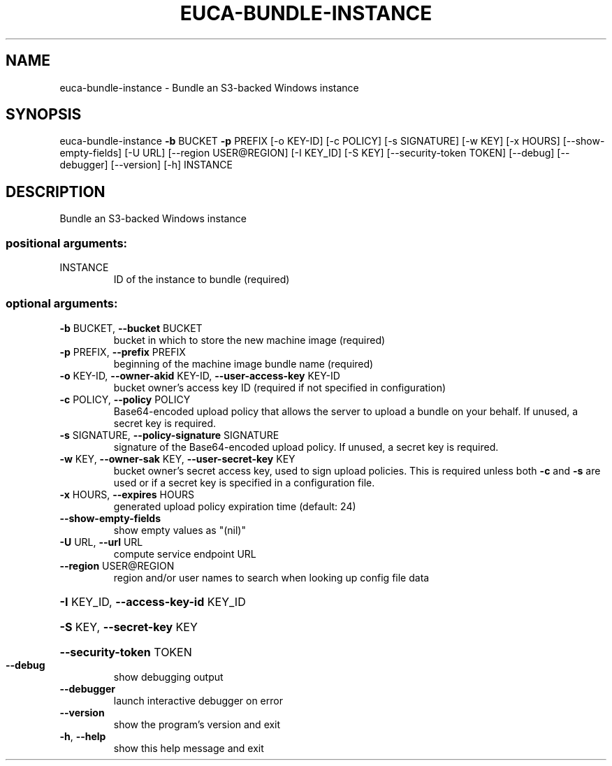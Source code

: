 .\" DO NOT MODIFY THIS FILE!  It was generated by help2man 1.44.1.
.TH EUCA-BUNDLE-INSTANCE "1" "September 2014" "euca2ools 3.1.1" "User Commands"
.SH NAME
euca-bundle-instance \- Bundle an S3-backed Windows instance
.SH SYNOPSIS
euca\-bundle\-instance \fB\-b\fR BUCKET \fB\-p\fR PREFIX [\-o KEY\-ID] [\-c POLICY]
[\-s SIGNATURE] [\-w KEY] [\-x HOURS]
[\-\-show\-empty\-fields] [\-U URL]
[\-\-region USER@REGION] [\-I KEY_ID] [\-S KEY]
[\-\-security\-token TOKEN] [\-\-debug] [\-\-debugger]
[\-\-version] [\-h]
INSTANCE
.SH DESCRIPTION
Bundle an S3\-backed Windows instance
.SS "positional arguments:"
.TP
INSTANCE
ID of the instance to bundle (required)
.SS "optional arguments:"
.TP
\fB\-b\fR BUCKET, \fB\-\-bucket\fR BUCKET
bucket in which to store the new machine image
(required)
.TP
\fB\-p\fR PREFIX, \fB\-\-prefix\fR PREFIX
beginning of the machine image bundle name (required)
.TP
\fB\-o\fR KEY\-ID, \fB\-\-owner\-akid\fR KEY\-ID, \fB\-\-user\-access\-key\fR KEY\-ID
bucket owner's access key ID (required if not
specified in configuration)
.TP
\fB\-c\fR POLICY, \fB\-\-policy\fR POLICY
Base64\-encoded upload policy that allows the server to
upload a bundle on your behalf. If unused, a secret
key is required.
.TP
\fB\-s\fR SIGNATURE, \fB\-\-policy\-signature\fR SIGNATURE
signature of the Base64\-encoded upload policy. If
unused, a secret key is required.
.TP
\fB\-w\fR KEY, \fB\-\-owner\-sak\fR KEY, \fB\-\-user\-secret\-key\fR KEY
bucket owner's secret access key, used to sign upload
policies. This is required unless both \fB\-c\fR and \fB\-s\fR are
used or if a secret key is specified in a
configuration file.
.TP
\fB\-x\fR HOURS, \fB\-\-expires\fR HOURS
generated upload policy expiration time (default: 24)
.TP
\fB\-\-show\-empty\-fields\fR
show empty values as "(nil)"
.TP
\fB\-U\fR URL, \fB\-\-url\fR URL
compute service endpoint URL
.TP
\fB\-\-region\fR USER@REGION
region and/or user names to search when looking up
config file data
.HP
\fB\-I\fR KEY_ID, \fB\-\-access\-key\-id\fR KEY_ID
.HP
\fB\-S\fR KEY, \fB\-\-secret\-key\fR KEY
.HP
\fB\-\-security\-token\fR TOKEN
.TP
\fB\-\-debug\fR
show debugging output
.TP
\fB\-\-debugger\fR
launch interactive debugger on error
.TP
\fB\-\-version\fR
show the program's version and exit
.TP
\fB\-h\fR, \fB\-\-help\fR
show this help message and exit
